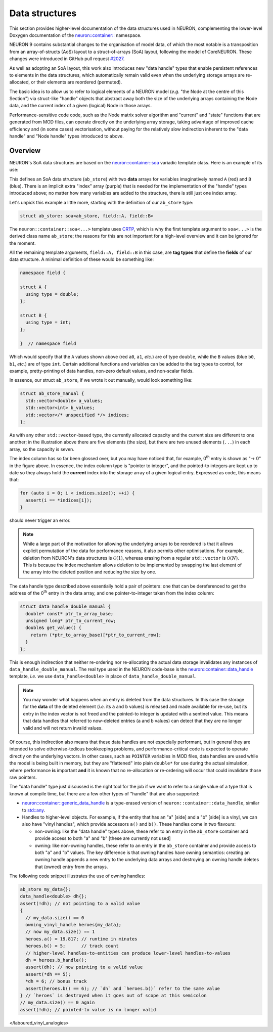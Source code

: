 Data structures
###############
This section provides higher-level documentation of the data structures used in NEURON,
complementing the lower-level Doxygen documentation of the
`neuron::container:: <../doxygen/namespaceneuron_1_1container.html>`_ namespace.

NEURON 9 contains substantial changes to the organisation of model data, of which the most notable
is a transposition from an array-of-structs (AoS) layout to a struct-of-arrays (SoA) layout,
following the model of CoreNEURON.
These changes were introduced in GitHub pull request
`#2027 <https://github.com/neuronsimulator/nrn/pull/2027>`_.

As well as adopting an SoA layout, this work also introduces new "data handle" types that enable
persistent references to elements in the data structures, which automatically remain valid even
when the underlying storage arrays are re-allocated, or their elements are reordered (permuted).

The basic idea is to allow us to refer to logical elements of a NEURON model (*e.g.* "the Node at
the centre of this Section") via struct-like "handle" objects that abstract away both the size of
the underlying arrays containing the Node data, and the current index of a given (logical) Node in
those arrays.

Performance-sensitive code code, such as the Node matrix solver algorithm and "current" and "state"
functions that are generated from MOD files, can operate directly on the underlying array storage,
taking advantage of improved cache efficiency and (in some cases) vectorisation, without paying for
the relatively slow indirection inherent to the "data handle" and "Node handle" types introduced to
above.

Overview
--------
NEURON's SoA data structures are based on the
`neuron::container::soa <../doxygen/structneuron_1_1container_1_1soa.html>`_  variadic template
class.
Here is an example of its use:

.. image:: soa-architecture.svg

This defines an SoA data structure (``ab_store``) with two **data** arrays for variables
imaginatively named ``A`` (red) and ``B`` (blue).
There is an implicit extra "index" array (purple) that is needed for the implementation of the
"handle" types introduced above; no matter how many variables are added to the structure, there is
still just one index array.

Let's unpick this example a little more, starting with the definition of our ``ab_store`` type:

.. code-block:: c++

    struct ab_store: soa<ab_store, field::A, field::B>

The ``neuron::container::soa<...>`` template uses
`CRTP <https://en.wikipedia.org/wiki/Curiously_recurring_template_pattern>`_, which is why the
first template argument to ``soa<...>`` is the derived class name ``ab_store``; the reasons for
this are not important for a high-level overview and it can be ignored for the moment.

All the remaining template arguments, ``field::A, field::B`` in this case, are **tag types** that
define the **fields** of our data structure.
A minimal definition of these would be something like:

.. code-block:: c++

    namespace field {

    struct A {
      using type = double;
    };

    struct B {
      using type = int;
    };

    }  // namespace field

Which would specify that the ``A`` values shown above (red ``a0``, ``a1``, *etc.*) are of type
``double``, while the ``B`` values (blue ``b0``, ``b1``, *etc.*) are of type ``int``.
Certain additional functions and variables can be added to the tag types to control, for example,
pretty-printing of data handles, non-zero default values, and non-scalar fields.

In essence, our struct ``ab_store``, if we wrote it out manually, would look something like:

.. code-block:: c++

    struct ab_store_manual {
      std::vector<double> a_values;
      std::vector<int> b_values;
      std::vector</* unspecified */> indices;
    };

As with any other ``std::vector``-based type, the currently allocated capacity and the current size
are different to one another; in the illustration above there are five elements (the size), but
there are two unused elements (``...``) in each array, so the capacity is seven.

The index column has so far been glossed over, but you may have noticed that, for example,
0\ :sup:`th` entry is shown as "→ 0" in the figure above.
In essence, the index column type is "pointer to integer", and the pointed-to integers are kept up
to date so they always hold the **current** index into the storage array of a given logical entry.
Expressed as code, this means that:

.. code-block:: c++

    for (auto i = 0; i < indices.size(); ++i) {
      assert(i == *indices[i]);
    }

should never trigger an error.

.. note::

    While a large part of the motivation for allowing the underlying arrays to be reordered is that
    it allows explicit permutation of the data for performance reasons, it also permits other
    optimisations. For example, deletion from NEURON's data structures is :math:`\mathcal{O}(1)`,
    whereas erasing from a regular ``std::vector`` is :math:`\mathcal{O}(N)`. This is because the
    index mechanism allows deletion to be implemented by swapping the last element of the array
    into the deleted position and reducing the size by one.

The data handle type described above essentially hold a pair of pointers: one that can be
dereferenced to get the address of the 0\ :sup:`th` entry in the data array, and one
pointer-to-integer taken from the index column:

.. code-block:: c++

    struct data_handle_double_manual {
      double* const* ptr_to_array_base;
      unsigned long* ptr_to_current_row;
      double& get_value() {
        return (*ptr_to_array_base)[*ptr_to_current_row];
      }
    };

This is enough indirection that neither re-ordering nor re-allocating the actual data storage
invalidates any instances of ``data_handle_double_manual``.
The real type used in the NEURON code-base is the
`neuron::container::data_handle <../doxygen/structneuron_1_1container_1_1data__handle.html>`_
template, *i.e.* we use ``data_handle<double>`` in place of ``data_handle_double_manual``.

.. note::

    You may wonder what happens when an entry is deleted from the data structures. In this case the
    storage for the **data** of the deleted element (*i.e.* its ``a`` and ``b`` values) is released
    and made available for re-use, but its entry in the index vector is not freed and the
    pointed-to integer is updated with a sentinel value. This means that data handles that referred
    to now-deleted entries (``a`` and ``b`` values) can detect that they are no longer valid and
    will not return invalid values.

Of course, this indirection also means that these data handles are not especially performant, but
in general they are intended to solve otherwise-tedious bookkeeping problems, and
performance-critical code is expected to operate directly on the underlying vectors.
In other cases, such as ``POINTER`` variables in MOD files, data handles are used while the model
is being built in memory, but they are "flattened" into plain ``double*`` for use during the actual
simulation, where performance **is** important **and** it is known that no re-allocation or
re-ordering will occur that could invalidate those raw pointers.

The "data handle" type just discussed is the right tool for the job if we want to refer to a single
value of a type that is known at compile time, but there are a few other types of "handle" that are
also supported:

* `neuron::container::generic_data_handle <../doxygen/structneuron_1_1container_1_1generic__data__handle.html>`_
  is a type-erased version of ``neuron::container::data_handle``, similar to
  `std::any <https://en.cppreference.com/w/cpp/utility/any>`_.
* Handles to higher-level objects. For example, if the entity that has an "a" [side] and a "b"
  [side] is a vinyl, we can also have "vinyl handles", which provide accessors ``a()`` and ``b()``.
  These handles come in two flavours:

  * non-owning: like the "data handle" types above, these refer to an entry in the ``ab_store``
    container and provide access to both "a" and "b" [these are currently not used]
  * owning: like non-owning handles, these refer to an entry in the ``ab_store`` container and
    provide access to both "a" and "b" values. The key difference is that owning handles have
    owning semantics: creating an owning handle appends a new entry to the underlying data arrays
    and destroying an owning handle deletes that (owned) entry from the arrays.

The following code snippet illustrates the use of owning handles:

.. code-block:: c++

    ab_store my_data{};
    data_handle<double> dh{};
    assert(!dh); // not pointing to a valid value
    {
      // my_data.size() == 0
      owning_vinyl_handle heroes{my_data}; 
      // now my_data.size() == 1
      heroes.a() = 19.817; // runtime in minutes
      heroes.b() = 5;      // track count
      // higher-level handles-to-entities can produce lower-level handles-to-values
      dh = heroes.b_handle();
      assert(dh); // now pointing to a valid value
      assert(*dh == 5);
      *dh = 6; // bonus track
      assert(heroes.b() == 6); // `dh` and `heroes.b()` refer to the same value
    } // `heroes` is destroyed when it goes out of scope at this semicolon
    // my_data.size() == 0 again 
    assert(!dh); // pointed-to value is no longer valid

</laboured_vinyl_analogies>